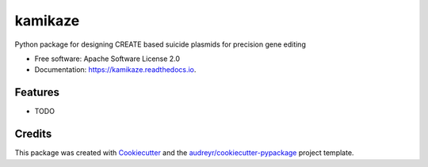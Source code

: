 ========
kamikaze
========


.. image:: https://img.shields.io/pypi/v/kamikaze.svg
        :target: https://pypi.python.org/pypi/kamikaze

.. image:: https://img.shields.io/travis/elijahc/kamikaze.svg
        :target: https://travis-ci.org/elijahc/kamikaze

.. image:: https://readthedocs.org/projects/kamikaze/badge/?version=latest
        :target: https://kamikaze.readthedocs.io/en/latest/?badge=latest
        :alt: Documentation Status




Python package for designing CREATE based suicide plasmids for precision gene editing


* Free software: Apache Software License 2.0
* Documentation: https://kamikaze.readthedocs.io.


Features
--------

* TODO

Credits
-------

This package was created with Cookiecutter_ and the `audreyr/cookiecutter-pypackage`_ project template.

.. _Cookiecutter: https://github.com/audreyr/cookiecutter
.. _`audreyr/cookiecutter-pypackage`: https://github.com/audreyr/cookiecutter-pypackage

